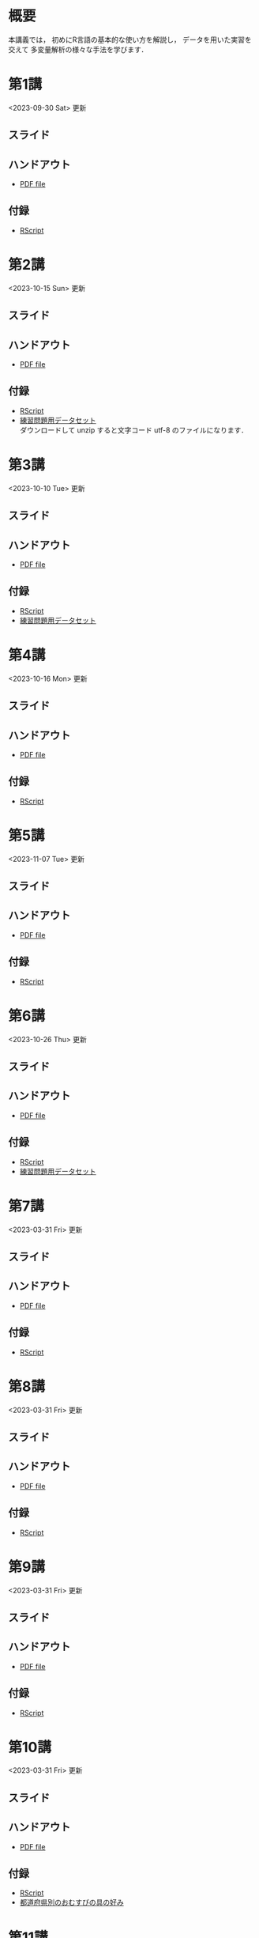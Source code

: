 #+HUGO_BASE_DIR: ./
#+HUGO_SECTION: page
#+HUGO_WEIGHT: auto
#+AUTHOR: Noboru Murata
#+LINK: github https://noboru-murata.github.io/statistical-data-analysis2/
#+STARTUP: hidestars content indent
# C-c C-e H A (generate MDs for all subtrees)

* 概要
:PROPERTIES:
:EXPORT_FILE_NAME: _index
:EXPORT_HUGO_SECTION: ./
:EXPORT_DATE: <2020-09-19 Sat>
:END:
本講義では，
初めにR言語の基本的な使い方を解説し，
データを用いた実習を交えて
多変量解析の様々な手法を学びます．

** COMMENT 講義資料
以下は統計データ解析 I・II の資料です．
1. Rの基礎編 [[github:pdfs/note1.pdf][(PDF)]] [[github:zips/script1.zip][(Rscript/Dataset)]] 
2. 確率と統計編 [[github:pdfs/note2.pdf][(PDF)]] [[github:zips/script2.zip][(Rscript/Dataset)]] 
3. 多変量解析編 [[github:pdfs/note3.pdf][(PDF)]] [[github:zips/script3.zip][(Rscript/Dataset)]] 
   (随時更新します)

特に統計データ解析IIでは「Rの基礎」と「多変量解析」を用います．
   
** COMMENT 参考資料
その他，必要な参考書等については講義中に指示します．

春期に開講する統計データ解析Iの資料は
[[https://noboru-murata.github.io/statistical-data-analysis1/][こちら]]
にあります．

* 第1講
:PROPERTIES:
:EXPORT_FILE_NAME: lecture01
:EXPORT_DATE: <2020-09-21 Mon>
:END:
<2023-09-30 Sat> 更新 
** スライド
#+hugo: {{< myslide base="statistical-data-analysis2" name="slide01" >}}
** ハンドアウト
- [[github:pdfs/slide01.pdf][PDF file]]
** 付録
- [[github:code/slide01.R][RScript]]

* 第2講
:PROPERTIES:
:EXPORT_FILE_NAME: lecture02
:EXPORT_DATE: <2020-09-19 Sat>
:END:
<2023-10-15 Sun> 更新
** スライド
#+hugo: {{< myslide base="statistical-data-analysis2" name="slide02" >}}
** ハンドアウト
- [[github:pdfs/slide02.pdf][PDF file]]
** 付録
- [[github:code/slide02.R][RScript]]
- [[github:data/data02.zip][練習問題用データセット]] \\
  ダウンロードして unzip すると文字コード utf-8 のファイルになります．

* 第3講
:PROPERTIES:
:EXPORT_FILE_NAME: lecture03
:EXPORT_DATE: <2020-09-19 Sat>
:END:
<2023-10-10 Tue> 更新
** スライド
#+hugo: {{< myslide base="statistical-data-analysis2" name="slide03" >}}
** ハンドアウト
- [[github:pdfs/slide03.pdf][PDF file]]
** 付録
- [[github:code/slide03.R][RScript]]
- [[github:data/data03.zip][練習問題用データセット]]

* 第4講
:PROPERTIES:
:EXPORT_FILE_NAME: lecture04
:EXPORT_DATE: <2020-09-19 Sat>
:END:
<2023-10-16 Mon> 更新
** スライド
#+hugo: {{< myslide base="statistical-data-analysis2" name="slide04" >}}
** ハンドアウト
- [[github:pdfs/slide04.pdf][PDF file]]
** 付録
- [[github:code/slide04.R][RScript]]

* 第5講
:PROPERTIES:
:EXPORT_FILE_NAME: lecture05
:EXPORT_DATE: <2020-09-19 Sat>
:END:
<2023-11-07 Tue> 更新
** スライド
#+hugo: {{< myslide base="statistical-data-analysis2" name="slide05" >}}
** ハンドアウト
- [[github:pdfs/slide05.pdf][PDF file]]
** 付録
- [[github:code/slide05.R][RScript]]

* 第6講
:PROPERTIES:
:EXPORT_FILE_NAME: lecture06
:EXPORT_DATE: <2020-09-19 Sat>
:END:
<2023-10-26 Thu> 更新
** スライド
#+hugo: {{< myslide base="statistical-data-analysis2" name="slide06" >}}
** ハンドアウト
- [[github:pdfs/slide06.pdf][PDF file]]
** 付録
- [[github:code/slide06.R][RScript]]
- [[github:data/data06.zip][練習問題用データセット]]

* 第7講
:PROPERTIES:
:EXPORT_FILE_NAME: lecture07
:EXPORT_DATE: <2020-09-19 Sat>
:END:
<2023-03-31 Fri> 更新
** スライド
#+hugo: {{< myslide base="statistical-data-analysis2" name="slide07" >}}
** ハンドアウト
- [[github:pdfs/slide07.pdf][PDF file]]
** 付録
- [[github:code/slide07.R][RScript]]

* 第8講
:PROPERTIES:
:EXPORT_FILE_NAME: lecture08
:EXPORT_DATE: <2020-09-19 Sat>
:END:
<2023-03-31 Fri> 更新
** スライド
#+hugo: {{< myslide base="statistical-data-analysis2" name="slide08" >}}
** ハンドアウト
- [[github:pdfs/slide08.pdf][PDF file]]
** 付録
- [[github:code/slide08.R][RScript]]

* 第9講
:PROPERTIES:
:EXPORT_FILE_NAME: lecture09
:EXPORT_DATE: <2020-09-19 Sat>
:END:
<2023-03-31 Fri> 更新
** スライド
#+hugo: {{< myslide base="statistical-data-analysis2" name="slide09" >}}
** ハンドアウト
- [[github:pdfs/slide09.pdf][PDF file]]
** 付録
- [[github:code/slide09.R][RScript]]

* 第10講
:PROPERTIES:
:EXPORT_FILE_NAME: lecture10
:EXPORT_DATE: <2020-09-19 Sat>
:END:
<2023-03-31 Fri> 更新
** スライド
#+hugo: {{< myslide base="statistical-data-analysis2" name="slide10" >}}
** ハンドアウト
- [[github:pdfs/slide10.pdf][PDF file]]
** 付録
- [[github:code/slide10.R][RScript]]
- [[github:data/omusubi.csv][都道府県別のおむすびの具の好み]]

* 第11講
:PROPERTIES:
:EXPORT_FILE_NAME: lecture11
:EXPORT_DATE: <2020-09-19 Sat>
:END:
<2023-03-31 Fri> 更新
** スライド
#+hugo: {{< myslide base="statistical-data-analysis2" name="slide11" >}}
** ハンドアウト
- [[github:pdfs/slide11.pdf][PDF file]]
** 付録
- [[github:code/slide11.R][RScript]]

* 第12講
:PROPERTIES:
:EXPORT_FILE_NAME: lecture12
:EXPORT_DATE: <2020-09-19 Sat>
:END:
<2023-03-31 Fri> 更新
** スライド
#+hugo: {{< myslide base="statistical-data-analysis2" name="slide12" >}}
** ハンドアウト
- [[github:pdfs/slide12.pdf][PDF file]]
** 付録
- [[github:code/slide12.R][RScript]]

* 第13講
:PROPERTIES:
:EXPORT_FILE_NAME: lecture13
:EXPORT_DATE: <2020-09-19 Sat>
:END:
<2023-03-31 Fri> 更新
** スライド
#+hugo: {{< myslide base="statistical-data-analysis2" name="slide13" >}}
** ハンドアウト
- [[github:pdfs/slide13.pdf][PDF file]]
** 付録
- [[github:code/slide13.R][RScript]]
- [[github:code/slide13_supplement.R][補足のRScript]]

# * COMMENT 講義14
#   :PROPERTIES:
#   :EXPORT_FILE_NAME: lecture14
#   :EXPORT_DATE: <2020-09-19 Sat>
#   :END:
#   準備中
# ** COMMENT スライド
#    #+html: {{< myslide base="statistical-data-analysis2" name="slide14" >}}
# ** COMMENT ハンドアウト
#    - [[github:pdfs/slide14.pdf][PDF file]]


* 講義資料
:PROPERTIES:
:EXPORT_FILE_NAME: notes
:EXPORT_DATE: <2023-03-31 Fri>
:END:
<2023-03-31 Fri> 更新

以下は統計データ解析 I・II の講義資料(随時更新)です．
1. R の基礎編 [[github:pdfs/note1.pdf][(PDF)]] [[github:zips/script1.zip][(Rscript/Dataset)]] 
2. 確率と統計編 [[github:pdfs/note2.pdf][(PDF)]] [[github:zips/script2.zip][(Rscript/Dataset)]] 
3. 多変量解析編 [[github:pdfs/note3.pdf][(PDF)]] [[github:zips/script3.zip][(Rscript/Dataset)]] 

特に統計データ解析IIでは「Rの基礎」と「多変量解析」を用います．
   
春期に開講する統計データ解析Iの資料は
[[https://noboru-murata.github.io/statistical-data-analysis1/][こちら]]
にあります．

* 動画記録
:PROPERTIES:
:EXPORT_FILE_NAME: record
:EXPORT_DATE: <2022-10-09 Sun>
:END:
<2023-10-23 Mon> 更新
- [[https://u-tokyo-ac-jp.zoom.us/rec/share/FY0GSw0VlglrqDt-131OjUfY8y4WX5_xMI6a2Yk5eMQuY66g3AunD7wTxL86nJrn.0xDdtPcLRbkKvKia?startTime=1696578607000][第1講 (2023年10月6日)]]
- [[https://u-tokyo-ac-jp.zoom.us/rec/share/6wegj0rxNSKXoQ6RBvIsf2zLPShZxJjqyH2J-oFJSosX90uiPI8CWz23zQMzvdzJ.kW9koz0qHyZDw1qJ?startTime=1697183439000][第2講 (2023年10月13日)]]
- [[https://u-tokyo-ac-jp.zoom.us/rec/share/JEeU1YBmTRZtrAA2933w4FiZ5GucJJdm_wIreiqGBj5lqBauWIFzp75s-Z-6r_ie.UB3oz3ZW67jdMeXq?startTime=1697788209000][第3講 (2023年10月20日)]]
- [[https://u-tokyo-ac-jp.zoom.us/rec/share/nyH7vqWp_En6m0gmKg3gbtg8f-nItwsGozTWanra_9ExQaZqVR9nG7Z2XziamcV7.GlaNIrDhEvQa6RzY?startTime=1698393054000][第4講 (2023年10月27日)]]
- 第5講 (2023年11月10日)
- 第6講 (2023年11月17日)
- 第7講 (2023年12月1日)
- 第8講 (2023年12月8日)
- 第9講 (2023年12月15日)
- 第10講 (2023年12月22日)
- 第11講 (2024年1月5日)
- 第12講 (2024年1月19日)
- 第13講 (2024年1月26日)
-----
昨年度の記録
- [[https://u-tokyo-ac-jp.zoom.us/rec/share/i7MJgFbB5sjRHfGDhPTHaB_UJI63xhZrIpFB9jLlI1AI4qTA4V_tV6f8nLLYzibw.MwUeY1ATEEexDbU0?startTime=1665129002000][第1講 (2022年10月7日)]]
- 第2講 (2022年10月14日) 録画ミスのため公開動画はありません
- [[https://u-tokyo-ac-jp.zoom.us/rec/share/kJSj3YH2jX_GH_W2QCGU230BuE7yaH1HDvaSDHZFlQxFnUn06Wk6oB3A0xpLPMGG.HiRjV5CHhKlm-VzZ?startTime=1666338598000][第3講 (2022年10月21日)]]
- [[https://u-tokyo-ac-jp.zoom.us/rec/share/nNH4N21O9NDYUQOpbEOWmb4E24XyNhrcD8iiVFb_utZcFJJvGPC-CTUIWA_Jde9U.GOlXOW3-jrVqTBOU?startTime=1666943408000][第4講 (2022年10月28日)]]
- [[https://u-tokyo-ac-jp.zoom.us/rec/share/KHnWqPh1ZcgXfAzSwewctirJMnl0Pc17xTgE1ETMATJGnH9_MQgmkTfxoXG7VVhb._UYmQl0_gViuYgHc?startTime=1667548207000][第5講 (2022年11月4日)]]
- [[https://u-tokyo-ac-jp.zoom.us/rec/share/6ZVnYgUan37gOkxOQqzAAiXqtJ-WVnsYxsM_1ak7iD4DaKJmTgtKWLfpwQGSDnhd.qlHs2CUoU4GYfsuf?startTime=1668153301000][第6講 (2022年11月11日)]]
- [[https://u-tokyo-ac-jp.zoom.us/rec/share/EbkVXzokpLV6qyj_5olP9vrXoX-ImxlvlzvBL5ZXIaji3zUPBjdLL6C0YYzRABS9.quRMMflb5bhBsOsL?startTime=1668758092000][第7講 (2022年11月18日)]]
- [[https://u-tokyo-ac-jp.zoom.us/rec/share/jR1m1wTEesEAJSq7VHLOJgGuy6vPD2yfDBsVpTlbhG7DcO_q6EPXlSqXyM39cT3C.FJcEzjhVinzOZvui?startTime=1669362902000][第8講 (2022年11月25日)]]
- [[https://u-tokyo-ac-jp.zoom.us/rec/share/D4fOVdaOG-Bwm3jqQVGkor3rNC9BmOEM6Yzf0IUMxyz5HFQb6RvZfYrUg94YCID_.XXpPTolmbPj9q1Ch?startTime=1669967699000][第9講 (2022年12月2日)]]
- [[https://u-tokyo-ac-jp.zoom.us/rec/share/2bjqctXC4rh7lAZM9XNBJJ-5gk7reLMMtskt5Dro218CZx5QlSjWrHkk4s2Dk5S7.L-qu0mvv4BlxSXvs?startTime=1670572506000][第10講 (2022年12月9日)]]
- [[https://u-tokyo-ac-jp.zoom.us/rec/share/ox8Oue4adq9WsAcI86SMwYApCvNzAWBJ5nWaQ4RNxx1D2gtFht4HW0DPO4JW_0tx.cJJdD4oNSCBRVFio?startTime=1671177296000][第11講 (2022年12月16日)]]
- [[https://u-tokyo-ac-jp.zoom.us/rec/share/4gBA7hIxoAS9iinpT6yVrXZ5Bn3STH9Pry5vrh9tedxi_72y-VXRLjiir1kZqmKo.ZLk7n6__jWlO5FTZ?startTime=1671782094000][第12講 (2022年12月23日)]]
- [[https://u-tokyo-ac-jp.zoom.us/rec/share/-h0WsX8rXLJy6gkBYFwhiWoH6GglL7_zlCPjih7IsWTrehHslLnlFbuOPexjjv16.XBqcucl1ztSmikQV?startTime=1672991694000][第13講 (2023年1月6日)]]


# * COMMENT 講義13
#   :PROPERTIES:
#   :EXPORT_FILE_NAME: lecture13
#   :EXPORT_DATE: <2020-09-19 Sat>
#   :END:
#   準備中
# ** COMMENT スライド
#    #+html: {{< myslide base="statistical-data-analysis1" name="slide13" >}}
# ** COMMENT ハンドアウト
#    - [[github:pdfs/slide13.pdf][PDF file]]
# ** COMMENT 解答例
#    - [[github:code/slide13.R][RScript]]

# * COMMENT 講義14
#   :PROPERTIES:
#   :EXPORT_FILE_NAME: lecture14
#   :EXPORT_DATE: <2020-09-19 Sat>
#   :END:
#   準備中
# ** COMMENT スライド
#    #+html: {{< myslide base="statistical-data-analysis1" name="slide14" >}}
# ** COMMENT ハンドアウト
#    - [[github:pdfs/slide14.pdf][PDF file]]
# ** COMMENT 解答例
#    - [[github:code/slide14.R][RScript]]


* COMMENT お知らせの雛形
:PROPERTIES:
:EXPORT_HUGO_SECTION: ./post
:EXPORT_FILE_NAME: post0
:EXPORT_DATE: <2020-09-21 Mon>
:END:

* R/RStudioの導入方法
:PROPERTIES:
:EXPORT_HUGO_SECTION: ./post
:EXPORT_FILE_NAME: post1
:EXPORT_DATE: <2023-03-31 Fri>
:END:
** スライド
#+hugo: {{< myslide base="statistical-data-analysis2" name="install" >}}
** ハンドアウト   
- [[github:pdfs/install.pdf][PDF file]]

* スライドの使い方
:PROPERTIES:
:EXPORT_HUGO_SECTION: ./post
:EXPORT_FILE_NAME: post2
:EXPORT_DATE: <2020-09-21 Mon>
:END:
スライドは
[[https://revealjs.com][reveal.js]]
を使って作っています．
  
スライドを click して "?" を入力すると
shortcut key が表示されますが，
これ以外にも以下の key などが使えます．

** フルスクリーン
- f フルスクリーン表示
- esc 元に戻る
** 黒板
- w スライドと黒板の切り替え (toggle)
- x/y チョークの色の切り替え (巡回)
- c 消去
** メモ書き
- e 編集モードの切り替え (toggle)
- x/y ペンの色の切り替え (巡回)
- c 消去


* COMMENT ローカル変数
# Local Variables:
# eval: (org-hugo-auto-export-mode)
# End:
